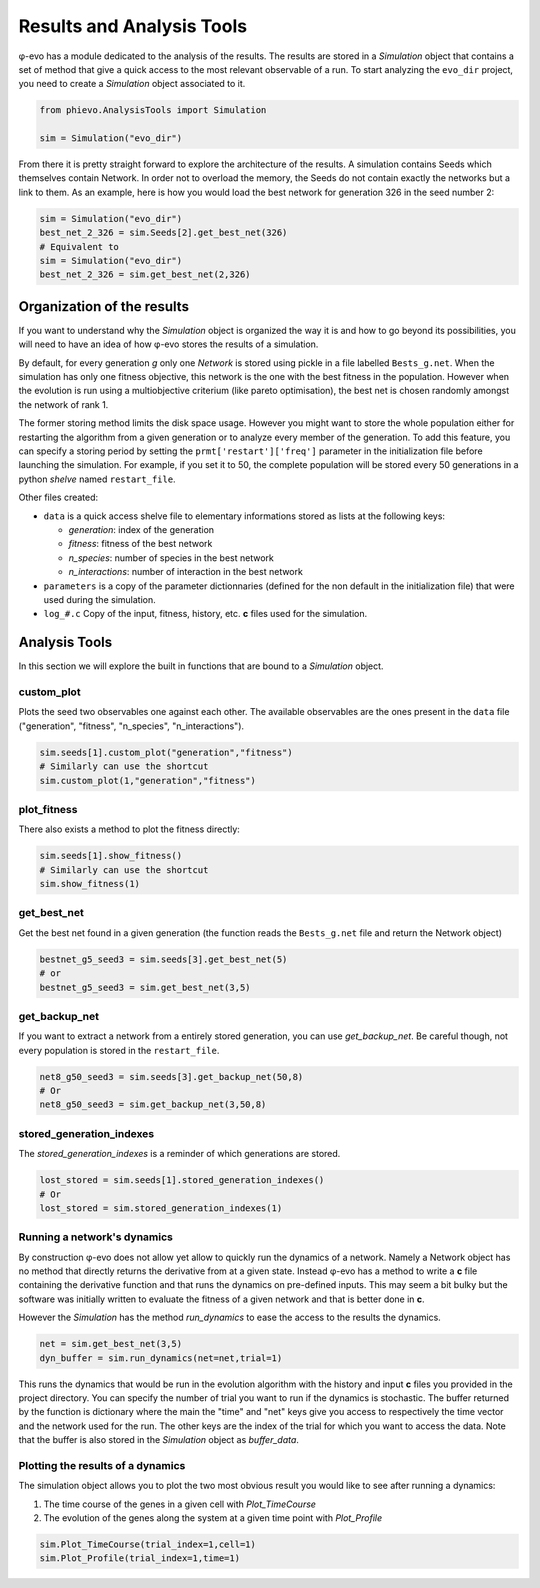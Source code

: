 Results and Analysis Tools
==========================

φ-evo has a module dedicated to the analysis of the results. The results
are stored in a *Simulation* object that contains a set of method that
give a quick access to the most relevant observable of a run. To start
analyzing the ``evo_dir`` project, you need to create a *Simulation*
object associated to it.

.. code:: python

    from phievo.AnalysisTools import Simulation

    sim = Simulation("evo_dir")

From there it is pretty straight forward to explore the architecture of
the results. A simulation contains Seeds which themselves contain
Network. In order not to overload the memory, the Seeds do not contain
exactly the networks but a link to them. As an example, here is how you
would load the best network for generation 326 in the seed number 2:

.. code:: python

    sim = Simulation("evo_dir")
    best_net_2_326 = sim.Seeds[2].get_best_net(326)
    # Equivalent to
    sim = Simulation("evo_dir")
    best_net_2_326 = sim.get_best_net(2,326)

Organization of the results
---------------------------

If you want to understand why the *Simulation* object is organized the
way it is and how to go beyond its possibilities, you will need to have
an idea of how φ-evo stores the results of a simulation.

By default, for every generation *g* only one *Network* is stored using
pickle in a file labelled ``Bests_g.net``. When the simulation has only
one fitness objective, this network is the one with the best fitness in
the population. However when the evolution is run using a multiobjective
criterium (like pareto optimisation), the best net is chosen randomly
amongst the network of rank 1.

The former storing method limits the disk space usage. However you might
want to store the whole population either for restarting the algorithm
from a given generation or to analyze every member of the generation. To
add this feature, you can specify a storing period by setting the
``prmt['restart']['freq']`` parameter in the initialization file before
launching the simulation. For example, if you set it to 50, the complete
population will be stored every 50 generations in a python *shelve*
named ``restart_file``.

Other files created:

-  ``data`` is a quick access shelve file to elementary informations
   stored as lists at the following keys:

   -  *generation*: index of the generation
   -  *fitness*: fitness of the best network
   -  *n\_species*: number of species in the best network
   -  *n\_interactions*: number of interaction in the best network

-  ``parameters`` is a copy of the parameter dictionnaries (defined for
   the non default in the initialization file) that were used during the
   simulation.
-  ``log_#.c`` Copy of the input, fitness, history, etc. **c** files
   used for the simulation.

Analysis Tools
--------------

In this section we will explore the built in functions that are bound to
a *Simulation* object.

custom\_plot
~~~~~~~~~~~~

Plots the seed two observables one against each other. The available
observables are the ones present in the ``data`` file ("generation",
"fitness", "n\_species", "n\_interactions").

.. code:: python

    sim.seeds[1].custom_plot("generation","fitness")
    # Similarly can use the shortcut
    sim.custom_plot(1,"generation","fitness")

plot\_fitness
~~~~~~~~~~~~~

There also exists a method to plot the fitness directly:

.. code:: python

    sim.seeds[1].show_fitness()
    # Similarly can use the shortcut
    sim.show_fitness(1)

get\_best\_net
~~~~~~~~~~~~~~

Get the best net found in a given generation (the function reads the
``Bests_g.net`` file and return the Network object)

.. code:: python

    bestnet_g5_seed3 = sim.seeds[3].get_best_net(5)
    # or
    bestnet_g5_seed3 = sim.get_best_net(3,5)

get\_backup\_net
~~~~~~~~~~~~~~~~

If you want to extract a network from a entirely stored generation, you
can use *get\_backup\_net*. Be careful though, not every population is
stored in the ``restart_file``.

.. code:: python

    net8_g50_seed3 = sim.seeds[3].get_backup_net(50,8)
    # Or
    net8_g50_seed3 = sim.get_backup_net(3,50,8)

stored\_generation\_indexes
~~~~~~~~~~~~~~~~~~~~~~~~~~~

The *stored\_generation\_indexes* is a reminder of which generations are
stored.

.. code:: python

    lost_stored = sim.seeds[1].stored_generation_indexes()
    # Or
    lost_stored = sim.stored_generation_indexes(1)

Running a network's dynamics
~~~~~~~~~~~~~~~~~~~~~~~~~~~~

By construction φ-evo does not allow yet allow to quickly run the
dynamics of a network. Namely a Network object has no method that
directly returns the derivative from at a given state. Instead φ-evo has
a method to write a **c** file containing the derivative function and
that runs the dynamics on pre-defined inputs. This may seem a bit bulky
but the software was initially written to evaluate the fitness of a
given network and that is better done in **c**.

However the *Simulation* has the method *run\_dynamics* to ease the
access to the results the dynamics.

.. code:: python

    net = sim.get_best_net(3,5)
    dyn_buffer = sim.run_dynamics(net=net,trial=1)

This runs the dynamics that would be run in the evolution algorithm with
the history and input **c** files you provided in the project directory.
You can specify the number of trial you want to run if the dynamics is
stochastic. The buffer returned by the function is dictionary where the
main the "time" and "net" keys give you access to respectively the time
vector and the network used for the run. The other keys are the index of
the trial for which you want to access the data. Note that the buffer is
also stored in the *Simulation* object as *buffer\_data*.

Plotting the results of a dynamics
~~~~~~~~~~~~~~~~~~~~~~~~~~~~~~~~~~

The simulation object allows you to plot the two most obvious result you
would like to see after running a dynamics:

1) The time course of the genes in a given cell with *Plot\_TimeCourse*
2) The evolution of the genes along the system at a given time point
   with *Plot\_Profile*

.. code:: python

    sim.Plot_TimeCourse(trial_index=1,cell=1)
    sim.Plot_Profile(trial_index=1,time=1)
